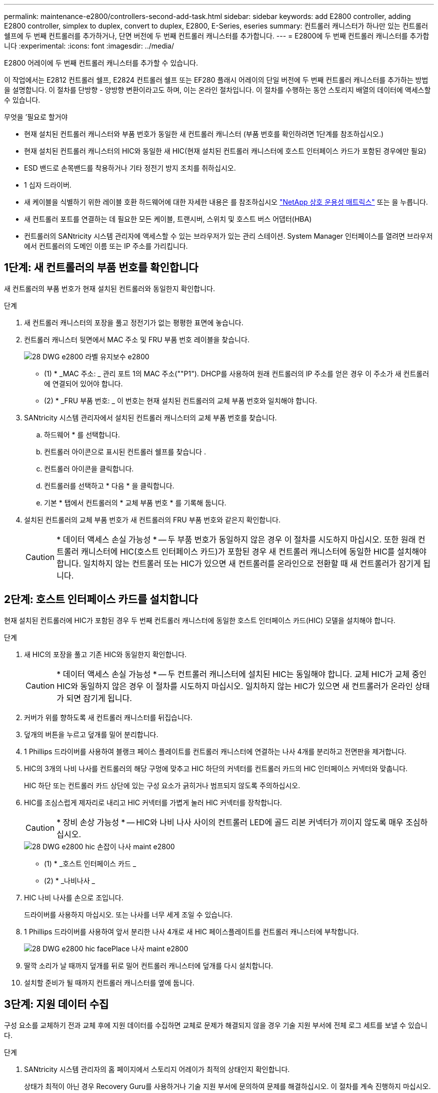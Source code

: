 ---
permalink: maintenance-e2800/controllers-second-add-task.html 
sidebar: sidebar 
keywords: add E2800 controller, adding E2800 controller, simplex to duplex, convert to duplex, E2800, E-Series, eseries 
summary: 컨트롤러 캐니스터가 하나만 있는 컨트롤러 쉘프에 두 번째 컨트롤러를 추가하거나, 단면 버전에 두 번째 컨트롤러 캐니스터를 추가합니다. 
---
= E2800에 두 번째 컨트롤러 캐니스터를 추가합니다
:experimental: 
:icons: font
:imagesdir: ../media/


[role="lead"]
E2800 어레이에 두 번째 컨트롤러 캐니스터를 추가할 수 있습니다.

이 작업에서는 E2812 컨트롤러 쉘프, E2824 컨트롤러 쉘프 또는 EF280 플래시 어레이의 단일 버전에 두 번째 컨트롤러 캐니스터를 추가하는 방법을 설명합니다. 이 절차를 단방향 - 양방향 변환이라고도 하며, 이는 온라인 절차입니다. 이 절차를 수행하는 동안 스토리지 배열의 데이터에 액세스할 수 있습니다.

.무엇을 &#8217;필요로 할거야
* 현재 설치된 컨트롤러 캐니스터와 부품 번호가 동일한 새 컨트롤러 캐니스터 (부품 번호를 확인하려면 1단계를 참조하십시오.)
* 현재 설치된 컨트롤러 캐니스터의 HIC와 동일한 새 HIC(현재 설치된 컨트롤러 캐니스터에 호스트 인터페이스 카드가 포함된 경우에만 필요)
* ESD 밴드로 손목밴드를 착용하거나 기타 정전기 방지 조치를 취하십시오.
* 1 십자 드라이버.
* 새 케이블을 식별하기 위한 레이블 호환 하드웨어에 대한 자세한 내용은 를 참조하십시오 https://mysupport.netapp.com/NOW/products/interoperability["NetApp 상호 운용성 매트릭스"^] 또는 을 누릅니다.
* 새 컨트롤러 포트를 연결하는 데 필요한 모든 케이블, 트랜시버, 스위치 및 호스트 버스 어댑터(HBA)
* 컨트롤러의 SANtricity 시스템 관리자에 액세스할 수 있는 브라우저가 있는 관리 스테이션. System Manager 인터페이스를 열려면 브라우저에서 컨트롤러의 도메인 이름 또는 IP 주소를 가리킵니다.




== 1단계: 새 컨트롤러의 부품 번호를 확인합니다

새 컨트롤러의 부품 번호가 현재 설치된 컨트롤러와 동일한지 확인합니다.

.단계
. 새 컨트롤러 캐니스터의 포장을 풀고 정전기가 없는 평평한 표면에 놓습니다.
. 컨트롤러 캐니스터 뒷면에서 MAC 주소 및 FRU 부품 번호 레이블을 찾습니다.
+
image::../media/28_dwg_e2800_labels_maint-e2800.gif[28 DWG e2800 라벨 유지보수 e2800]

+
* (1) * _MAC 주소: _ 관리 포트 1의 MAC 주소(""P1"). DHCP를 사용하여 원래 컨트롤러의 IP 주소를 얻은 경우 이 주소가 새 컨트롤러에 연결되어 있어야 합니다.

+
* (2) * _FRU 부품 번호: _ 이 번호는 현재 설치된 컨트롤러의 교체 부품 번호와 일치해야 합니다.

. SANtricity 시스템 관리자에서 설치된 컨트롤러 캐니스터의 교체 부품 번호를 찾습니다.
+
.. 하드웨어 * 를 선택합니다.
.. 컨트롤러 아이콘으로 표시된 컨트롤러 쉘프를 찾습니다 image:../media/sam1130_ss_hardware_controller_icon_maint-e2800.gif[""].
.. 컨트롤러 아이콘을 클릭합니다.
.. 컨트롤러를 선택하고 * 다음 * 을 클릭합니다.
.. 기본 * 탭에서 컨트롤러의 * 교체 부품 번호 * 를 기록해 둡니다.


. 설치된 컨트롤러의 교체 부품 번호가 새 컨트롤러의 FRU 부품 번호와 같은지 확인합니다.
+

CAUTION: * 데이터 액세스 손실 가능성 * -- 두 부품 번호가 동일하지 않은 경우 이 절차를 시도하지 마십시오. 또한 원래 컨트롤러 캐니스터에 HIC(호스트 인터페이스 카드)가 포함된 경우 새 컨트롤러 캐니스터에 동일한 HIC를 설치해야 합니다. 일치하지 않는 컨트롤러 또는 HIC가 있으면 새 컨트롤러를 온라인으로 전환할 때 새 컨트롤러가 잠기게 됩니다.





== 2단계: 호스트 인터페이스 카드를 설치합니다

현재 설치된 컨트롤러에 HIC가 포함된 경우 두 번째 컨트롤러 캐니스터에 동일한 호스트 인터페이스 카드(HIC) 모델을 설치해야 합니다.

.단계
. 새 HIC의 포장을 풀고 기존 HIC와 동일한지 확인합니다.
+

CAUTION: * 데이터 액세스 손실 가능성 * -- 두 컨트롤러 캐니스터에 설치된 HIC는 동일해야 합니다. 교체 HIC가 교체 중인 HIC와 동일하지 않은 경우 이 절차를 시도하지 마십시오. 일치하지 않는 HIC가 있으면 새 컨트롤러가 온라인 상태가 되면 잠기게 됩니다.

. 커버가 위를 향하도록 새 컨트롤러 캐니스터를 뒤집습니다.
. 덮개의 버튼을 누르고 덮개를 밀어 분리합니다.
. 1 Phillips 드라이버를 사용하여 블랭크 페이스 플레이트를 컨트롤러 캐니스터에 연결하는 나사 4개를 분리하고 전면판을 제거합니다.
. HIC의 3개의 나비 나사를 컨트롤러의 해당 구멍에 맞추고 HIC 하단의 커넥터를 컨트롤러 카드의 HIC 인터페이스 커넥터와 맞춥니다.
+
HIC 하단 또는 컨트롤러 카드 상단에 있는 구성 요소가 긁히거나 범프되지 않도록 주의하십시오.

. HIC를 조심스럽게 제자리로 내리고 HIC 커넥터를 가볍게 눌러 HIC 커넥터를 장착합니다.
+

CAUTION: * 장비 손상 가능성 * -- HIC와 나비 나사 사이의 컨트롤러 LED에 골드 리본 커넥터가 끼이지 않도록 매우 조심하십시오.

+
image::../media/28_dwg_e2800_hic_thumbscrews_maint-e2800.gif[28 DWG e2800 hic 손잡이 나사 maint e2800]

+
* (1) * _호스트 인터페이스 카드 _

+
* (2) * _나비나사 _

. HIC 나비 나사를 손으로 조입니다.
+
드라이버를 사용하지 마십시오. 또는 나사를 너무 세게 조일 수 있습니다.

. 1 Phillips 드라이버를 사용하여 앞서 분리한 나사 4개로 새 HIC 페이스플레이트를 컨트롤러 캐니스터에 부착합니다.
+
image::../media/28_dwg_e2800_hic_faceplace_screws_maint-e2800.gif[28 DWG e2800 hic facePlace 나사 maint e2800]

. 딸깍 소리가 날 때까지 덮개를 뒤로 밀어 컨트롤러 캐니스터에 덮개를 다시 설치합니다.
. 설치할 준비가 될 때까지 컨트롤러 캐니스터를 옆에 둡니다.




== 3단계: 지원 데이터 수집

구성 요소를 교체하기 전과 교체 후에 지원 데이터를 수집하면 교체로 문제가 해결되지 않을 경우 기술 지원 부서에 전체 로그 세트를 보낼 수 있습니다.

.단계
. SANtricity 시스템 관리자의 홈 페이지에서 스토리지 어레이가 최적의 상태인지 확인합니다.
+
상태가 최적이 아닌 경우 Recovery Guru를 사용하거나 기술 지원 부서에 문의하여 문제를 해결하십시오. 이 절차를 계속 진행하지 마십시오.

. SANtricity 시스템 관리자를 사용하여 스토리지 어레이에 대한 지원 데이터를 수집합니다.
+
.. 지원 [지원 센터 > 진단] 메뉴를 선택합니다.
.. 지원 데이터 수집 * 을 선택합니다.
.. 수집 * 을 클릭합니다.
+
파일은 브라우저의 다운로드 폴더에 * support-data.7z * 라는 이름으로 저장됩니다.



. 스토리지 시스템과 접속된 모든 호스트 간에 입출력 작업이 발생하지 않도록 합니다. 예를 들어, 다음 단계를 수행할 수 있습니다.
+
** 스토리지에서 호스트로 매핑된 LUN이 포함된 모든 프로세스를 중지합니다.
** 스토리지에서 호스트로 매핑된 LUN에 데이터를 쓰는 애플리케이션이 없는지 확인합니다.
** 스토리지의 볼륨과 연결된 모든 파일 시스템을 마운트 해제합니다.
+

NOTE: 호스트 I/O 작업을 중지하는 정확한 단계는 호스트 운영 체제 및 구성에 따라 달라지며, 이 지침은 다루지 않습니다. 사용자 환경에서 호스트 I/O 작업을 중지하는 방법을 모르는 경우 호스트를 종료하는 것이 좋습니다.

+

CAUTION: * 데이터 손실 가능성 * -- I/O 작업이 진행되는 동안 이 절차를 계속하면 데이터가 손실될 수 있습니다.







== 4단계: 구성을 양면으로 변경합니다

컨트롤러 쉘프에 두 번째 컨트롤러를 추가하기 전에 새 NVSRAM 파일을 설치하고 명령줄 인터페이스를 사용하여 스토리지 배열을 양면 인쇄 모드로 설정하여 구성을 이중 모드로 변경해야 합니다. NVSRAM 파일의 이중 버전은 SANtricity OS 소프트웨어(컨트롤러 펌웨어)용 다운로드 파일에 포함되어 있습니다.

.단계
. NetApp Support 사이트에서 관리 클라이언트로 최신 NVSRAM 파일을 다운로드합니다.
+
.. SANtricity 시스템 관리자에서 지원 [업그레이드 센터] 메뉴를 선택합니다. "SANtricity OS 소프트웨어 업그레이드" 영역에서 * NetApp SANtricity OS 다운로드 * 를 클릭합니다.
.. NetApp Support 사이트에서 * E-Series SANtricity OS 컨트롤러 소프트웨어 * 를 선택합니다.
.. 온라인 지침에 따라 설치할 NVSRAM 버전을 선택한 다음 파일 다운로드를 완료합니다. NVSRAM의 양면 버전을 선택해야 합니다(파일 이름 끝에 "D""가 있음).
+
파일 이름은 * N290X-830834-D01.DLP * 와 비슷합니다



. SANtricity 시스템 관리자를 사용하여 파일을 업그레이드합니다.
+

CAUTION: * 데이터 손실 또는 스토리지 배열 손상 위험 * -- 업그레이드 중에 스토리지 배열을 변경하지 마십시오. 스토리지 어레이에 대한 전원을 유지합니다.

+
업그레이드 전 상태 점검 중에는 작업을 취소할 수 있지만 전송 또는 활성화 중에는 취소할 수 없습니다.

+
** SANtricity 시스템 관리자:
+
... SANtricity OS 소프트웨어 업그레이드 * 에서 * 업그레이드 시작 * 을 클릭합니다.
... 컨트롤러 NVSRAM 파일 * 선택 옆에 있는 * 찾아보기 * 를 클릭한 다음 다운로드한 NVSRAM 파일을 선택합니다.
... 시작 * 을 클릭한 다음 작업을 수행할지 확인합니다.
+
업그레이드가 시작되고 다음이 발생합니다.

+
**** 업그레이드 전 상태 점검이 시작됩니다. 업그레이드 전 상태 점검에 실패하면 Recovery Guru를 사용하거나 기술 지원 부서에 문의하여 문제를 해결하십시오.
**** 컨트롤러 파일이 전송되고 활성화됩니다. 필요한 시간은 스토리지 배열 구성에 따라 다릅니다.
**** 컨트롤러가 자동으로 재부팅되어 새 설정이 적용됩니다.




** 또는 다음 CLI 명령을 사용하여 업그레이드를 수행할 수도 있습니다.
+
[listing]
----
download storageArray NVSRAM file="filename" healthCheckMelOverride=FALSE;
----
+
이 명령에서 파일 이름은 컨트롤러 NVSRAM 파일(이름에 "dl"이 있는 파일)의 이중 버전 파일 경로와 파일 이름입니다. 파일 경로와 파일 이름은 큰따옴표(" ")로 묶어야 합니다. 예를 들면 다음과 같습니다.

+
[listing]
----
file="C:\downloads\N290X-830834-D01.dlp"
----


. (선택 사항) 업그레이드된 항목 목록을 보려면 * 로그 저장 * 을 클릭합니다.
+
파일은 브라우저의 다운로드 폴더에 * latest-upgrade-log-timestamp.txt * 라는 이름으로 저장됩니다.

+
** 컨트롤러 NVSRAM을 업그레이드한 후 SANtricity 시스템 관리자에서 다음 사항을 확인하십시오.
+
*** 하드웨어 페이지로 이동하여 모든 구성 요소가 나타나는지 확인합니다.
*** 소프트웨어 및 펌웨어 인벤토리 대화 상자로 이동합니다(지원 [업그레이드 센터] 메뉴로 이동한 다음 * 소프트웨어 및 펌웨어 인벤토리 * 링크를 클릭합니다). 새 소프트웨어 및 펌웨어 버전을 확인합니다.


** 컨트롤러 NVSRAM을 업그레이드할 때 기존 NVSRAM에 적용한 모든 사용자 정의 설정은 활성화 과정 중에 유실됩니다. 활성화 프로세스가 완료된 후 NVSRAM에 사용자 정의 설정을 다시 적용해야 합니다.


. CLI 명령을 사용하여 스토리지 배열 설정을 이중화로 변경합니다. CLI를 사용하려면 CLI 패키지를 다운로드한 경우 명령 프롬프트를 열거나 Storage Manager가 설치된 경우 EMW(Enterprise Management Window)를 열 수 있습니다.
+
** 명령 프롬프트에서 다음을 수행합니다.
+
... 다음 명령을 사용하여 스토리지를 단면 인쇄에서 양면 인쇄로 전환합니다.
+
[listing]
----
set storageArray redundancyMode=duplex;
----
... 다음 명령을 사용하여 컨트롤러를 재설정합니다.
+
[listing]
----
reset controller [a];
----


** EMW 인터페이스에서:
+
... 스토리지 배열을 선택합니다.
... 메뉴 선택: 도구 [스크립트 실행].
... 텍스트 상자에 다음 명령을 입력합니다.
+
[listing]
----
set storageArray redundancyMode=duplex;
----
... 메뉴 선택: 도구 [Verify and Execute](확인 및 실행)를 선택합니다.
... 텍스트 상자에 다음 명령을 입력합니다.
+
[listing]
----
reset controller [a];
----
... 메뉴 선택: 도구 [Verify and Execute](확인 및 실행)를 선택합니다.






컨트롤러가 재부팅되면 ""대체 컨트롤러 없음"" 오류 메시지가 표시됩니다. 이 메시지는 컨트롤러 A가 이중 모드로 전환되었음을 나타냅니다. 이 메시지는 두 번째 컨트롤러를 설치하고 호스트 케이블을 연결할 때까지 지속됩니다.



== 5단계: 컨트롤러 블랭크를 분리하십시오

두 번째 컨트롤러를 설치하기 전에 컨트롤러 보호물을 분리합니다. 컨트롤러 빈칸은 컨트롤러가 하나만 있는 컨트롤러 쉘프에 설치됩니다.

.단계
. 컨트롤러 블랭크가 분리될 때까지 캠 핸들의 래치를 누른 다음 캠 핸들을 오른쪽으로 엽니다.
. 블랭크 컨트롤러 캐니스터를 잡아당겨 선반에서 꺼낸 후 한쪽에 둡니다.
+
컨트롤러 블랭크를 분리할 때 플랩이 제자리에서 회전하여 빈 베이를 차단합니다.





== 6단계: 두 번째 컨트롤러 캐니스터 설치

두 번째 컨트롤러 캐니스터를 설치하여 단일 구성을 이중 구성으로 변경합니다.

.단계
. 이동식 덮개가 아래를 향하도록 컨트롤러 캐니스터를 뒤집습니다.
. 캠 핸들을 열린 위치로 둔 상태에서 컨트롤러 캐니스터를 완전히 컨트롤러 쉘프에 밀어 넣습니다.
+
image::../media/28_dwg_e2824_add_controller_canister.gif[28 DWG e2824 컨트롤러 캐니스터 추가]

+
* (1) * _컨트롤러 캐니스터 _

+
* (2) * _ 캠 핸들 _

. 캠 핸들을 왼쪽으로 이동하여 컨트롤러 캐니스터를 제자리에 고정합니다.
. SFP+ 트랜시버를 삽입하고 케이블을 새 컨트롤러에 연결합니다.




== 7단계: 두 번째 컨트롤러 추가 완료

두 번째 컨트롤러가 올바르게 작동하는지 확인하고, 듀플렉스 NVSRAM 파일을 재설치하고, 컨트롤러 간에 볼륨을 분산하고, 지원 데이터를 수집하여 두 번째 컨트롤러를 추가하는 프로세스를 완료합니다.

.단계
. 컨트롤러가 부팅되면 컨트롤러 LED와 7개 세그먼트 디스플레이를 확인합니다.
+
다른 컨트롤러와의 통신이 재설정된 경우:

+
** 7세그먼트 디스플레이에는 컨트롤러가 오프라인 상태임을 나타내는 반복 시퀀스 * OS *, * OL *, *_blank_ * 가 표시됩니다.
** 황색 주의 LED가 계속 켜져 있습니다.
** 호스트 인터페이스에 따라 호스트 링크 LED가 켜지거나 깜박이거나 꺼질 수 있습니다.image:../media/28_dwg_attn_led_7s_display_maint-e2800.gif[""]
+
* (1) * _주의 LED(황색) _

+
* (2) * _7 세그먼트 표시 _

+
* (3) * _ 호스트 링크 LED _



. 컨트롤러 7개 세그먼트 디스플레이에서 코드가 온라인 상태가 되는지 확인합니다. 디스플레이에 다음 반복 시퀀스 중 하나가 표시되면 즉시 컨트롤러를 제거합니다.
+
** * OE *, * L0 *, *_blank_ * (일치하지 않는 컨트롤러)
** * OE *, * L6 *, *_blank_ * (지원되지 않는 HIC)
+

CAUTION: * 데이터 액세스 손실 가능성 * -- 방금 설치한 컨트롤러에 이러한 코드 중 하나가 표시되고 어떤 이유로든 다른 컨트롤러가 재설정된 경우 두 번째 컨트롤러도 잠길 수 있습니다.



. 다음 CLI 명령을 사용하여 스토리지 설정을 단면 인쇄에서 양면으로 업데이트합니다.
+
'세트 스토리지 배열 중복 모드 = 이중;'

. SANtricity 시스템 관리자에서 컨트롤러 상태가 최적인지 확인합니다.
+
상태가 최적이 아니거나 주의 LED 중 하나라도 켜져 있으면 모든 케이블이 올바르게 장착되어 있는지 확인하고 컨트롤러 캐니스터가 올바르게 설치되어 있는지 확인합니다. 필요한 경우 컨트롤러 캐니스터를 제거하고 다시 설치합니다.

+

NOTE: 문제를 해결할 수 없는 경우 기술 지원 부서에 문의하십시오.

. SANtricity 시스템 관리자를 사용하여 NVSRAM 파일의 양면 버전을 다시 설치합니다.
+
이 단계를 수행하면 두 컨트롤러가 이 파일의 동일한 버전을 갖게 됩니다.

+

CAUTION: * 데이터 손실 또는 스토리지 배열 손상 위험 * -- 업그레이드 중에 스토리지 배열을 변경하지 마십시오. 스토리지 어레이에 대한 전원을 유지합니다.

+

NOTE: SANtricity 시스템 관리자를 사용하여 새 NVSRAM 파일을 설치할 때 SANtricity OS 소프트웨어를 설치해야 합니다. SANtricity OS 소프트웨어의 최신 버전이 이미 있는 경우 해당 버전을 다시 설치해야 합니다.

+
.. 필요한 경우 NetApp Support 사이트에서 SANtricity OS 소프트웨어의 최신 버전을 다운로드하십시오.
.. System Manager에서 Upgrade Center로 이동합니다.
.. SANtricity OS 소프트웨어 업그레이드 * 에서 * 업그레이드 시작 * 을 클릭합니다.
.. 찾아보기 * 를 클릭하고 SANtricity OS 소프트웨어 파일을 선택합니다.
.. 찾아보기 * 를 클릭하고 컨트롤러 NVSRAM 파일을 선택합니다.
.. 시작 * 을 클릭하고 작업을 수행할지 확인합니다.
+
제어 작업의 전송이 시작됩니다.



. 컨트롤러가 재부팅된 후 필요에 따라 컨트롤러 A와 새 컨트롤러 B 간에 볼륨을 배포합니다
+
.. Storage [Volumes](저장소 [볼륨]) 메뉴를 선택합니다.
.. All Volumes(모든 볼륨) 탭에서 More [Change Ownership](자세히 [소유권 변경]) 메뉴를 선택합니다.
.. 텍스트 상자에 '소유권 변경' 명령을 입력합니다
+
소유권 변경 버튼이 활성화됩니다.

.. 재배포할 각 볼륨에 대해 * Preferred Owner * 목록에서 * Controller B * 를 선택합니다.
+
image::../media/sam1130_ss_change_volume_ownership.gif[sam1130 ss 볼륨 소유권 변경]

.. 소유권 변경 * 을 클릭합니다.
+
프로세스가 완료되면 볼륨 소유권 변경 대화 상자에 * Preferred Owner * 및 * Current Owner * 의 새 값이 표시됩니다.



. SANtricity 시스템 관리자를 사용하여 스토리지 어레이에 대한 지원 데이터를 수집합니다.
+
.. 지원 [지원 센터 > 진단] 메뉴를 선택합니다.
.. 수집 * 을 클릭합니다.
+
파일은 브라우저의 다운로드 폴더에 * support-data.7z * 라는 이름으로 저장됩니다.





두 번째 컨트롤러를 추가하는 프로세스가 완료되었습니다. 일반 작업을 다시 시작할 수 있습니다.

